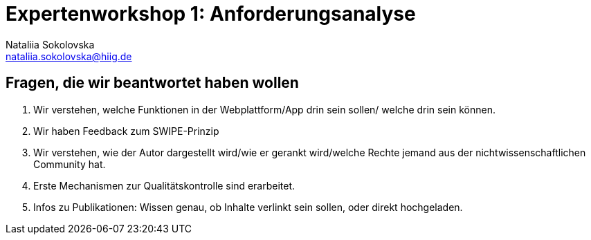 = Expertenworkshop 1: Anforderungsanalyse
Nataliia Sokolovska <nataliia.sokolovska@hiig.de>


== Fragen, die wir beantwortet haben wollen

1. Wir verstehen, welche Funktionen in der Webplattform/App drin sein sollen/ welche drin sein können.


2. Wir haben Feedback zum SWIPE-Prinzip


3. Wir verstehen, wie der Autor dargestellt wird/wie er gerankt wird/welche Rechte jemand aus der nichtwissenschaftlichen Community hat. 


4. Erste Mechanismen zur Qualitätskontrolle sind erarbeitet.


5. Infos zu Publikationen: Wissen genau, ob Inhalte verlinkt sein sollen, oder direkt hochgeladen.
